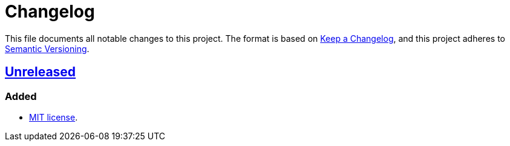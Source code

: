 = Changelog
:experimental:
:source-highlighter: highlight.js
:url-github-repository: https://github.com/rainstormy/presets-web

This file documents all notable changes to this project.
The format is based on https://keepachangelog.com/en/1.1.0[Keep a Changelog], and this project adheres to https://semver.org/spec/v2.0.0.html[Semantic Versioning].

== {url-github-repository}[Unreleased]
=== Added
* https://choosealicense.com/licenses/mit[MIT license].
